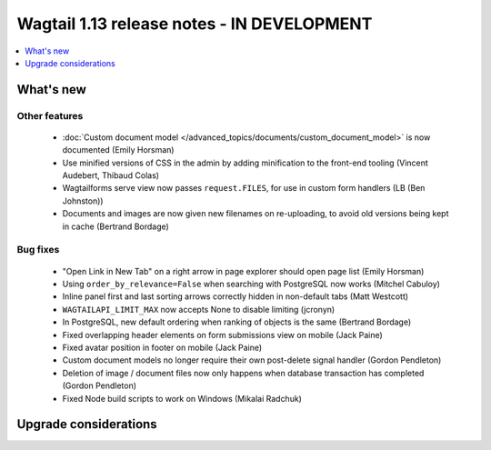 ===========================================
Wagtail 1.13 release notes - IN DEVELOPMENT
===========================================

.. contents::
    :local:
    :depth: 1


What's new
==========


Other features
~~~~~~~~~~~~~~

 * :doc:`Custom document model </advanced_topics/documents/custom_document_model>` is now documented (Emily Horsman)
 * Use minified versions of CSS in the admin by adding minification to the front-end tooling (Vincent Audebert, Thibaud Colas)
 * Wagtailforms serve view now passes ``request.FILES``, for use in custom form handlers (LB (Ben Johnston))
 * Documents and images are now given new filenames on re-uploading, to avoid old versions being kept in cache (Bertrand Bordage)


Bug fixes
~~~~~~~~~

 * "Open Link in New Tab" on a right arrow in page explorer should open page list (Emily Horsman)
 * Using ``order_by_relevance=False`` when searching with PostgreSQL now works (Mitchel Cabuloy)
 * Inline panel first and last sorting arrows correctly hidden in non-default tabs (Matt Westcott)
 * ``WAGTAILAPI_LIMIT_MAX`` now accepts None to disable limiting (jcronyn)
 * In PostgreSQL, new default ordering when ranking of objects is the same (Bertrand Bordage)
 * Fixed overlapping header elements on form submissions view on mobile (Jack Paine)
 * Fixed avatar position in footer on mobile (Jack Paine)
 * Custom document models no longer require their own post-delete signal handler (Gordon Pendleton)
 * Deletion of image / document files now only happens when database transaction has completed (Gordon Pendleton)
 * Fixed Node build scripts to work on Windows (Mikalai Radchuk)


Upgrade considerations
======================
